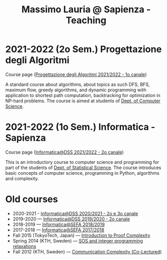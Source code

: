 #+TITLE: Massimo Lauria @ Sapienza - Teaching

* 2021-2022 (2o Sem.) Progettazione degli Algoritmi

  Course page ([[https://twiki.di.uniroma1.it/twiki/view/Algoritmi2/WebHome][Progettazione degli Algoritmi 2021/2022 - 1o canale]])

  A standard course  about algorithms, about topics as  such DFS, BFS,
  maximum  flow,  greedy  algorithms,  and  dynamic  programming  with
  application   to  shortest   path   computation,  backtracking   for
  optimization in NP-hard problems. The course is aimed at students of
  [[https://www.di.uniroma1.it/it][Dept. of Computer Science]]. 

* 2021-2022 (1o Sem.) Informatica - Sapienza

  Course page ([[http://www.massimolauria.net/informatica2021/][Informatica@DSS 2021/2022 - 2o canale]])

  This is an  introductory course to computer  science and programming
  for part of the students of [[https://www.dss.uniroma1.it][Dept. of Statistical Science]]. The course
  introduces  basic  concepts  of  computer  science,  programming  in
  Python, algorithms and complexity.

* Old courses

  - 2020-2021 - [[http://www.massimolauria.net/informatica2020/][Informatica@DSS 2020/2021 - 2o e 3o canale]]
  - 2019-2020 — [[http://www.massimolauria.net/courses/informatica2019/][Informatica@DSS 2019/2020 - 2o canale]]
  - 2018-2019 — [[http://www.massimolauria.net/courses/infosefa2018/][Informatica@SEFA 2018/2019]]
  - 2017-2018 — [[http://www.massimolauria.net/courses/infosefa2017/][Informatica@SEFA 2017/2018]]
  - Fall 2015 (TokyoTech, Japan) — [[file:courses/2015.ProofComplexity/][Introduction to Proof Complexity]]
  - Spring 2014 (KTH, Sweden) — [[http://www.csc.kth.se/~lauria/sos14/][SOS and integer programming relaxations]]
  - Fall 2012 (KTH, Sweden) — [[http://www.csc.kth.se/utbildning/kth/kurser/DD2441/semteo12/][Communication Complexity (Co-Lectured)]]
